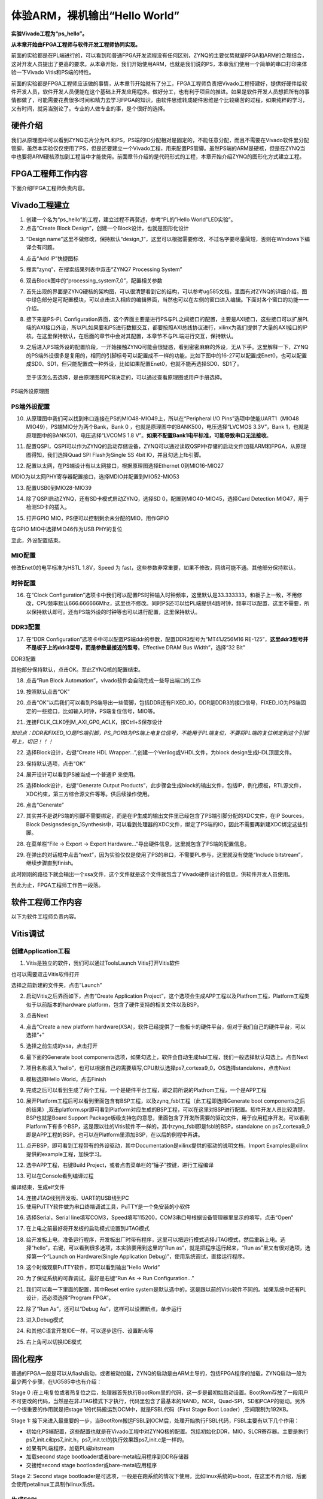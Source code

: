 体验ARM，裸机输出“Hello World”
===========================================

**实验Vivado工程为“ps_hello”。**

**从本章开始由FPGA工程师与软件开发工程师协同实现。**

前面的实验都是在PL端进行的，可以看到和普通FPGA开发流程没有任何区别，ZYNQ的主要优势就是FPGA和ARM的合理结合，这对开发人员提出了更高的要求。从本章开始，我们开始使用ARM，也就是我们说的PS，本章我们使用一个简单的串口打印来体验一下Vivado
Vitis和PS端的特性。

前面的实验都是FPGA工程师应该做的事情，从本章节开始就有了分工，FPGA工程师负责把Vivado工程搭建好，提供好硬件给软件开发人员，软件开发人员便能在这个基础上开发应用程序。做好分工，也有利于项目的推进。如果是软件开发人员想把所有的事情都做了，可能需要花费很多时间和精力去学习FPGA的知识，由软件思维转成硬件思维是个比较痛苦的过程，如果纯粹的学习，又有时间，就另当别论了。专业的人做专业的事，是个很好的选择。

硬件介绍
--------

我们从原理图中可以看到ZYNQ芯片分为PL和PS，PS端的IO分配相对是固定的，不能任意分配，而且不需要在Vivado软件里分配管脚，虽然本实验仅仅使用了PS，但是还要建立一个Vivado工程，用来配置PS管脚。虽然PS端的ARM是硬核，但是在ZYNQ当中也要将ARM硬核添加到工程当中才能使用。前面章节介绍的是代码形式的工程，本章开始介绍ZYNQ的图形化方式建立工程。

FPGA工程师工作内容
------------------

下面介绍FPGA工程师负责内容。

Vivado工程建立
--------------

1) 创建一个名为“ps_hello”的工程，建立过程不再赘述，参考“PL的”Hello
   World”LED实验”。

2) 点击“Create Block Design”，创建一个Block设计，也就是图形化设计

.. image:: images/06_media/image1.png

3) “Design
   name”这里不做修改，保持默认“design_1”，这里可以根据需要修改，不过名字要尽量简短，否则在Windows下编译会有问题。

.. image:: images/06_media/image2.png

4) 点击“Add IP”快捷图标

.. image:: images/06_media/image3.png

5) 搜索“zynq”，在搜索结果列表中双击“ZYNQ7 Processing System”

.. image:: images/06_media/image4.png

6) 双击Block图中的“processing_system7_0”，配置相关参数

.. image:: images/06_media/image5.png

7) 首先出现的界面是ZYNQ硬核的架构图，可以很清楚看到它的结构，可以参考ug585文档，里面有对ZYNQ的详细介绍。图中绿色部分是可配置模块，可以点击进入相应的编辑界面，当然也可以在左侧的窗口进入编辑。下面对各个窗口的功能一一介绍。

.. image:: images/06_media/image6.png

8) 接下来是PS-PL
   Configuration界面，这个界面主要是进行PS与PL之间接口的配置，主要是AXI接口，这些接口可以扩展PL端的AXI接口外设，所以PL如果要和PS进行数据交互，都要按照AXI总线协议进行，xilinx为我们提供了大量的AXI接口的IP
   核。在这里保持默认，在后面的章节中会对其配置，本章节不与PL端进行交互，保持默认。

.. image:: images/06_media/image7.png

9) 之后进入PS端外设的配置阶段，一开始接触ZYNQ可能会很疑惑，看到密密麻麻的外设，无从下手。这里解释一下，ZYNQ的PS端外设很多是复用的，相同的引脚标号可以配置成不一样的功能，比如下图中的16-27可以配置成Enet0，也可以配置成SD0、SD1，但只能配置成一种外设，比如如果配置Enet0，也就不能再选择SD0、SD1了。

..

   至于该怎么去选择，是由原理图和PCB决定的，可以通过查看原理图或用户手册选择。

.. image:: images/06_media/image8.png

.. image:: images/06_media/image9.png

PS端外设原理图

PS端外设配置
~~~~~~~~~~~~

10) 从原理图中我们可以找到串口连接在PS的MIO48-MIO49上，所以在“Peripheral
    I/O Pins”选项中使能UART1（MIO48 MIO49），PS端MIO分为两个Bank，Bank 0
    ，也就是原理图中的BANK500，电压选择“LVCMOS 3.3V”，Bank
    1，也就是原理图中的BANK501，电压选择“LVCOMS 1.8
    V”。\ **如果不配置Bank1电平标准，可能导致串口无法接收**\ 。

.. image:: images/06_media/image10.png

11) 配置QSPI，QSPI可以作为ZYNQ的启动存储设备，ZYNQ可以通过读取QSPI中存储的启动文件加载ARM和FPGA，从原理图得知，我们选择Quad
    SPI Flash为Single SS 4bit IO，并且勾选上fb引脚。

.. image:: images/06_media/image11.png

12) 配置以太网，在PS端设计有以太网接口，根据原理图选择Ethernet
    0到MIO16-MIO27

.. image:: images/06_media/image12.png

MDIO为以太网PHY寄存器配置接口，选择MDIO并配置到MIO52-MIO53

.. image:: images/06_media/image13.png

13) 配置USB0到MIO28-MIO39

.. image:: images/06_media/image14.png

14) 除了QSPI启动ZYNQ，还有SD卡模式启动ZYNQ，选择SD
    0，配置到MIO40-MIO45，选择Card Detection MIO47，用于检测SD卡的插入。

.. image:: images/06_media/image15.png

15) 打开GPIO MIO，PS便可以控制剩余未分配的MIO，用作GPIO

.. image:: images/06_media/image16.png

在GPIO MIO中选择MIO46作为USB PHY的复位

.. image:: images/06_media/image17.png

至此，外设配置结束。

MIO配置
~~~~~~~

修改Enet0的电平标准为HSTL 1.8V，Speed 为
fast，这些参数非常重要，如果不修改，网络可能不通。其他部分保持默认。

.. image:: images/06_media/image18.png

时钟配置
~~~~~~~~

16) 在“Clock
    Configuration”选项卡中我们可以配置PS时钟输入时钟频率，这里默认是33.333333，和板子上一致，不用修改，CPU频率默认666.666666Mhz，这里也不修改。同时PS还可以给PL端提供4路时钟，频率可以配置，这里不需要，所以保持默认即可。还有PS端外设的时钟等也可以进行配置，这里保持默认。

.. image:: images/06_media/image19.png

DDR3配置
~~~~~~~~

17) 在“DDR
    Configuration”选项卡中可以配置PS端ddr的参数，配置DDR3型号为“MT41J256M16
    RE-125”，\ **这里ddr3型号并不是板子上的ddr3型号，而是参数最接近的型号**\ 。Effective
    DRAM Bus Width”，选择“32 Bit”

.. image:: images/06_media/image20.png

DDR3配置

其他部分保持默认，点击OK。至此ZYNQ核的配置结束。

18) 点击“Run Block Automation”，vivado软件会自动完成一些导出端口的工作

.. image:: images/06_media/image21.png

19) 按照默认点击“OK”

.. image:: images/06_media/image22.png

20) 点击“OK”以后我们可以看到PS端导出一些管脚，包括DDR还有FIXED_IO，DDR是DDR3的接口信号，FIXED_IO为PS端固定的一些接口，比如输入时钟，PS端复位信号，MIO等。

.. image:: images/06_media/image23.png

21) 连接FCLK_CLK0到M_AXI_GP0_ACLK，按Ctrl+S保存设计

.. image:: images/06_media/image24.png

*知识点：DDR和FIXED_IO是PS端引脚，PS_PORB为PS端上电复位信号，不能用于PL端复位，不要将PL端的复位绑定到这个引脚号上，切记！！！*

.. image:: images/06_media/image25.png

22) 选择Block设计，右键“Create HDL
    Wrapper...”,创建一个Verilog或VHDL文件，为block
    design生成HDL顶层文件。

.. image:: images/06_media/image26.png

23) 保持默认选项，点击“OK”

.. image:: images/06_media/image27.png

24) 展开设计可以看到PS被当成一个普通IP 来使用。

.. image:: images/06_media/image28.png

25) 选择block设计，右键“Generate Output
    Products”，此步骤会生成block的输出文件，包括IP，例化模板，RTL源文件，XDC约束，第三方综合源文件等等。供后续操作使用。

.. image:: images/06_media/image29.png

26) 点击“Generate”

.. image:: images/06_media/image30.png

27) 其实并不是说PS端的引脚不需要绑定，而是在IP生成的输出文件里已经包含了PS端引脚分配的XDC文件，在IP
    Sources，Block
    Designsdesign_1Synthesis中，可以看到处理器的XDC文件，绑定了PS端的IO，因此不需要再新建XDC绑定这些引脚。

.. image:: images/06_media/image31.png

28) 在菜单栏“File -> Export -> Export
    Hardware...”导出硬件信息，这里就包含了PS端的配置信息。

.. image:: images/06_media/image32.png

29) 在弹出的对话框中点击“next”，因为实验仅仅是使用了PS的串口，不需要PL参与，这里就没有使能“Include
    bitstream”，继续步骤直到finish。

.. image:: images/06_media/image33.png

.. image:: images/06_media/image34.png

.. image:: images/06_media/image35.png

.. image:: images/06_media/image36.png

.. image:: images/06_media/image37.png

此时刚刚的路径下就会输出一个xsa文件，这个文件就是这个文件就包含了Vivado硬件设计的信息，供软件开发人员使用。

|image1|\ 到此为止，FPGA工程师工作告一段落。

软件工程师工作内容
------------------

以下为软件工程师负责内容。

Vitis调试
---------

创建Application工程
~~~~~~~~~~~~~~~~~~~

1) Vitis是独立的软件，我们可以通过ToolsLaunch Vitis打开Vitis软件

.. image:: images/06_media/image39.png

也可以需要双击Vitis软件打开

.. image:: images/06_media/image40.png
   :alt: C:/Users/Administrator/Desktop/vivado_2023.1/AX7010_2023.1/7010_S2文档/images/images_1/image46.pngimage46

选择之前新建的文件夹，点击”Launch”

.. image:: images/06_media/image41.png
   :alt: C:/Users/Administrator/Desktop/vivado_2023.1/AX7010_2023.1/7010_S2文档/images/images_1/image47.pngimage47

2) 启动Vitis之后界面如下，点击“Create Application Project”，这个选项会生成APP工程以及Platfrom工程，Platform工程类似于以前版本的hardware platform，包含了硬件支持的相关文件以及BSP。

.. image:: images/06_media/image42.png
   :alt: C:/Users/Administrator/Desktop/vivado_2023.1/AX7010_2023.1/7010_S2文档/images/images_1/image48.pngimage48

3) 点击Next

.. image:: images/06_media/image43.png
   :alt: C:/Users/Administrator/Desktop/vivado_2023.1/AX7010_2023.1/7010_S2文档/images/images_1/image49.pngimage49

4) 点击“Create a new platform hardware(XSA)，软件已经提供了一些板卡的硬件平台，但对于我们自己的硬件平台，可以选择”+”

.. image:: images/06_media/image44.png
   :alt: C:/Users/Administrator/Desktop/vivado_2023.1/AX7010_2023.1/7010_S2文档/images/images_1/image50.pngimage50

5) 选择之前生成的xsa，点击打开

.. image:: images/06_media/image45.png
   :alt: C:/Users/Administrator/Desktop/vivado_2023.1/AX7010_2023.1/7010_S2文档/images/images_1/image51.pngimage51

6) 最下面的Generate boot components选项，如果勾选上，软件会自动生成fsbl工程，我们一般选择默认勾选上。点击Next

.. image:: images/06_media/image46.png
   :alt: C:/Users/Administrator/Desktop/vivado_2023.1/AX7010_2023.1/7010_S2文档/images/images_1/image52.pngimage52

7) 项目名称填入“hello”，也可以根据自己的需要填写,CPU默认选择ps7_cortexa9_0，OS选择standalone，点击Next

.. image:: images/06_media/image47.png
   :alt: C:/Users/Administrator/Desktop/vivado_2023.1/AX7010_2023.1/7010_S2文档/images/images_1/image53.pngimage53

.. image:: images/06_media/image48.png
   :alt: image535

8) 模板选择Hello World，点击Finish

.. image:: images/06_media/image49.png
   :alt: C:/Users/Administrator/Desktop/vivado_2023.1/AX7010_2023.1/7010_S2文档/images/images_1/image54.pngimage54

9) 完成之后可以看到生成了两个工程，一个是硬件平台工程，即之前所说的Platfrom工程，一个是APP工程

.. image:: images/06_media/image50.png
   :alt: C:/Users/Administrator/Desktop/vivado_2023.1/AX7010_2023.1/7010_S2文档/images/images_1/image55.pngimage55

10) 展开Platform工程后可以看到里面包含有BSP工程，以及zynq_fsbl工程（此工程即选择Generate
    boot
    components之后的结果）,双击platform.spr即可看到Platform对应生成的BSP工程，可以在这里对BSP进行配置。软件开发人员比较清楚，BSP也就是Board
    Support
    Package板级支持包的意思，里面包含了开发所需要的驱动文件，用于应用程序开发。可以看到Platform下有多个BSP，这是跟以往的Vitis软件不一样的，其中zynq_fsbl即是fsbl的BSP，standalone
    on
    ps7_cortexa9_0即是APP工程的BSP。也可以在Platform里添加BSP，在以后的例程中再讲。

.. image:: images/06_media/image51.png
   :alt: C:/Users/Administrator/Desktop/vivado_2023.1/AX7010_2023.1/7010_S2文档/images/images_1/image56.pngimage56

11) 点开BSP，即可看到工程带有的外设驱动，其中Documentation是xilinx提供的驱动的说明文档，Import
    Examples是xilinx提供的example工程，加快学习。

.. image:: images/06_media/image52.png

12) 选中APP工程，右键Build
    Project，或者点击菜单栏的“锤子”按键，进行工程编译

.. image:: images/06_media/image53.png

13) 可以在Console看到编译过程

.. image:: images/06_media/image54.png

编译结束，生成elf文件

.. image:: images/06_media/image55.png

14) 连接JTAG线到开发板、UART的USB线到PC

15) 使用PuTTY软件做为串口终端调试工具，PuTTY是一个免安装的小软件

.. image:: images/06_media/image56.png

16) 选择Serial，Serial
    line填写COM3，Speed填写115200，COM3串口号根据设备管理器里显示的填写，点击“Open”

.. image:: images/06_media/image57.png

17) 在上电之前最好将开发板的启动模式设置到JTAG模式

.. image:: images/06_media/image58.png

18) 给开发板上电，准备运行程序，开发板出厂时带有程序，这里可以把运行模式选择JTAG模式，然后重新上电。选择“hello”，右键，可以看到很多选项，本实验要用到这里的“Run as”，就是把程序运行起来，“Run as”里又有很对选项，选择第一个“Launch on Hardware(Single Application Debug)”，使用系统调试，直接运行程序。

.. image:: images/06_media/image59.png

19) 这个时候观察PuTTY软件，即可以看到输出”Hello World”

.. image:: images/06_media/image60.png

20) 为了保证系统的可靠调试，最好是右键“Run As -> Run Configuration...”

.. image:: images/06_media/image61.png

21) 我们可以看一下里面的配置，其中Reset entire
    system是默认选中的，这是跟以前的Vitis软件不同的。如果系统中还有PL设计，还必须选择“Program
    FPGA”。

.. image:: images/06_media/image62.png

22) 除了“Run As”，还可以“Debug As”，这样可以设置断点，单步运行

.. image:: images/06_media/image63.png

23) 进入Debug模式

.. image:: images/06_media/image64.png

24) 和其他C语言开发IDE一样，可以逐步运行、设置断点等

.. image:: images/06_media/image65.png

25) 右上角可以切换IDE模式

.. image:: images/06_media/image66.png

固化程序
--------

普通的FPGA一般是可以从flash启动，或者被动加载，ZYNQ的启动是由ARM主导的，包括FPGA程序的加载，ZYNQ启动一般为最少两个步骤，在UG585中也有介绍：

Stage 0
:在上电复位或者热复位之后，处理器首先执行BootRom里的代码，这一步是最初始启动设置。BootRom存放了一段用户不可更改的代码，当然是在非JTAG模式下才执行，代码里包含了最基本的NAND，NOR，Quad-SPI，SD和PCAP的驱动。另外一个很重要的作用就是把stage
1的代码搬运到OCM中，就是FSBL代码（First Stage Boot
Loader）,空间限制为192KB。

Stage 1:
接下来进入最重要的一步，当BootRom搬运FSBL到OCM后，处理开始执行FSBL代码，FSBL主要有以下几个作用：

-  初始化PS端配置，这些配置也就是在Vivado工程中对ZYNQ核的配置。包括初始化DDR，MIO，SLCR寄存器。主要是执行ps7_init.c和ps7_init.h，ps7_init.tcl的执行效果跟ps7_init.c是一样的。

-  如果有PL端程序，加载PL端bitstream

-  加载second stage bootloader或者bare-metal应用程序到DDR存储器

-  交接给second stage bootloader或bare-metal应用程序

.. image:: images/06_media/image67.png

Stage 2: Second stage bootloader是可选项，一般是在跑系统的情况下使用，比如linux系统的u-boot，在这里不再介绍，后面会使用petalinux工具制作linux系统。

生成FSBL
~~~~~~~~

FSBL是一个二级引导程序，完成MIO的分配、时钟、PLL、DDR控制器初始化、SD、QSPI控制器初始化，通过启动模式查找bitstream配置FPGA，然后搜索用户程序加载到DDR，最后交接给应用程序执行。详情请参考ug821文档。

1) 由于在新建时选择了Generate boot
   components选项，所以Platform已经导入了fsbl的工程，并生成了相应的elf文件。

.. image:: images/06_media/image68.png

2) 添加调试宏定义FSBL_DEBUG_INFO，可以在启动输出FSBL的一些状态信息，有利于调试，但是会导致启动时间变长。保存文件。可以看一下fsbl里包含了很多外设的文件，包括ps7_init.c，nand，nor，qspi，sd等，在fsbl的main.c中，第一个运行的函数就是ps7_init，至于后面的工作，大家可以再仔细读读代码。当然这个fsbl模板也是可以修改的，至于怎么修改根据自己的需求来做。

.. image:: images/06_media/image69.png

3) 重新Build Project

.. image:: images/06_media/image70.png

4) 接下来我们可以点击APP工程的system，右键选择Build project

.. image:: images/06_media/image71.png

5) 这个时候就会多出一个Debug文件夹，生成了对应的BOOT.BIN

.. image:: images/06_media/image72.png

6) 还有一种方法就是，点击APP工程的system右键选择Creat Boot
   Image，弹出的窗口中可以看到生成的BIF文件路径，BIF文件是生成BOOT文件的配置文件，还有生成的BOOT.bin文件路径，BOOT.bin文件是我们需要的启动文件，可以放到SD卡启动，也可以烧写到QSPI
   Flash。

.. image:: images/06_media/image73.png

.. image:: images/06_media/image74.png

7) 在Boot image partitions列表中有要合成的文件，第一个文件一定是bootloader文件，就是上面生成的fsbl.elf文件，第二个文件是FPGA配置文件bitstream，在本实验中由于没有FPGA的bitstream，不需要添加，第三个是应用程序，在本实验中为hello.elf，由于没有bitstream，在本实验中只添加bootloader和应用程序。点击Create Image生成。

.. image:: images/06_media/image75.png

8) 在生成的目录下可以找到BOOT.bin文件

.. image:: images/06_media/image76.png

SD卡启动测试
~~~~~~~~~~~~

1) 格式化SD卡，只能格式化为FAT32格式，其他格式无法启动

.. image:: images/06_media/image77.png

2) 放入BOOT.bin文件，放在根目录

.. image:: images/06_media/image78.png

3) SD卡插入开发板的SD卡插槽

4) 启动模式调整为SD卡启动

.. image:: images/06_media/image58.png

5) 打开putty软件，上电启动，即可看到打印信息，红色框为FSBL启动信息，黄色箭头部分为执行的应用程序helloworld

.. image:: images/06_media/image79.png

QSPI启动测试
~~~~~~~~~~~~

1) 在Vitis菜单Xilinx -> Program Flash

.. image:: images/06_media/image80.png

2) Hardware Platform选择最新的，Image FIle文件选择要烧写的BOOT.bin，FSBL file选择生成的fsbl.elf，Flash Type选择qspi_dual_parallel。

.. image:: images/06_media/image81.png

3) 点击Program等待烧写完成

.. image:: images/06_media/image82.png

4) 设置启动模式为QSPI，再次启动，可以在putty里看到与SD同样的启动效果。

.. image:: images/06_media/image83.png

Vivado下烧写QSPI 
~~~~~~~~~~~~~~~~~

1) 在HARDWARE MANGER下选择器件，右键Add Configuration Memory Device

.. image:: images/06_media/image84.png

2) 选择尝试Winbond，类型选择qspi，宽度选择x4-single，这时候出现w25q128，选择红框型号，开发板使用w25q256，但是不影响烧录。

.. image:: images/06_media/image85.png

3) 右键选择编程文件

.. image:: images/06_media/image86.png

4) 选择要烧写的文件和fsbl文件，就可以烧写了，如果烧写时不是JTAG启动模式，软件会给出一个警告，所以建议烧写QSPI的时候设置到JTAG启动模式

.. image:: images/06_media/image87.png

使用批处理文件快速烧写QSPI
~~~~~~~~~~~~~~~~~~~~~~~~~~

1) 新建一个program_qspi.txt文本文件，扩展名改为bat,内容填写如下，其中set XIL_CSE_ZYNQ_DISPLAY_UBOOT_MESSAGES=1设置显示烧写过程中的uboot打印信息，
C:\\Xilinx\\Vitis\\2023.1\\bin\\program_flash 为我们工具路径，按照安装路径适当修改，-f 为要烧写的文件，-fsbl为要烧写使用的fsbl文件（芯驿电子特定文件），-blank_check -verify为校验选项。

::

 set XIL_CSE_ZYNQ_DISPLAY_UBOOT_MESSAGES=1
 call C:\Xilinx\Vitis\2023.1\bin\program_flash -f BOOT.bin  -fsbl fsbl.elf  -offset 0 -flash_type qspi_single  -blank_check       -verify
 pause                                                            


1) 把要烧录的BOOT.bin、fsbl、bat文件放在一起

.. image:: images/06_media/image88.png

2) 插上JTAG线后上电，双击bat文件即可烧写flash。

.. image:: images/06_media/image89.png

常见问题
--------

仅有PL端逻辑的固化
~~~~~~~~~~~~~~~~~~

有很多人会问，如果只有PL端的逻辑，不需要PS端该怎么固化程序呢？不带ARM的FPGA固化是没问题的，但是对于ZYNQ来说，必须要有PS端的配合才能固化程序。那么对于前面的”PL的“Hello World”LED实验”该怎么固化程序呢？

1. 根据本章的PS端添加ZYNQ核并配置，最简单的方法就是在本章工程的基础上添加LED实验的verilog源文件，并进行例化，组成一个系统，并需要生成bitstream。

.. image:: images/06_media/image90.png

.. image:: images/06_media/image91.png

2. 生成bitstream之后，导出硬件，选择include bitstream

.. image:: images/06_media/image35.png

3. 在生成BOOT.BIN时，还是需要一个app工程hello，仅仅是为了生成BOOT.BIN，默认情况下在system右键Build Project，即可生成包含bitstream的BOOT.BIN。

.. image:: images/06_media/image92.png

打开Create Boot Image界面可以看到，Boot Image Partitions的文件顺序是fsbl、bitstream、app，注意顺序不要颠倒，利用这样生成的BOOT.BIN就可以按照前面的启动方式测试启动了

.. image:: images/06_media/image93.png

在course_s1文件夹，我们提供了一个名为led_qspi_sd的工程，大家可以参考。

使用技巧分享
------------

在频繁的修改源文件，并进行编译的时候，最好选择APP工程进行Build Project，这种情况下只会生成elf文件。

.. image:: images/06_media/image94.png

如果想生成BOOT.BIN文件，可以选择system进行编译，这种情况既会生成elf也会生成BOOT.BIN，笔者最开始用的时候就吃过亏，每次编译都是选择system，结果每次都要等待生成BOOT.BIN，浪费时间，大家可以注意一下。

.. image:: images/06_media/image95.png

本章小结
--------

本章从FPGA工程师和软件工程师两者角度出发，介绍了ZYNQ开发的经典流程，FPGA工程师的主要工作是搭建好硬件平台，提供硬件描述文件xsa给软件工程师，软件工程师在此基础上开发应用程序。本章是一个简单的例子介绍了FPGA和软件工程师协同工作，后续还会牵涉到PS与PL之间的联合调试，较为复杂，也是ZYNQ开发的核心部分。

同时也介绍了FSBL，启动文件的制作，SD卡启动方式，QSPI下载及启动方式，Vivado下载BOOT.BIN方式，本章没有FPGA加载文件，后面的应用中会再介绍添加FPGA加载文件制作BOOT.BIN。

后续的工程都会以本章节的配置为准，后面不再介绍ZYNQ的基本配置。

千里之行，始于足下，相信经过本章的学习，大家对ZYNQ开发有了基本概念，高楼稳不稳，要看地基打的牢不牢，虽然本章较为简单，但也有很多知识点待诸位慢慢消化。加油！！！

.. |image1| image:: images/06_media/image38.png


